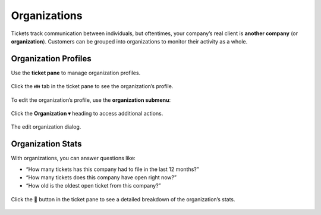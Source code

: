 Organizations
=============

Tickets track communication between individuals, but oftentimes,
your company’s real client is **another company** (or **organization**).
Customers can be grouped into organizations
to monitor their activity as a whole.

Organization Profiles
---------------------

Use the **ticket pane** to manage organization profiles.

.. figure:: /images/extras/organizations.jpg
   :alt: Ticket pane (organization view)
   :align: center

   Click the 👪 tab in the ticket pane to see the organization’s profile.

To edit the organization’s profile, use the **organization submenu**:

.. figure:: /images/extras/organizations-submenu.png
   :alt: Organization submenu
   :align: center

   Click the **Organization ▾** heading to access additional actions.

.. figure:: /images/extras/organizations-edit-dialog.png
   :alt: Edit organization dialog
   :align: center
   :scale: 50%

   The edit organization dialog.

Organization Stats
------------------

With organizations, you can answer questions like:

* “How many tickets has this company had to file in the last 12 months?”
* “How many tickets does this company have open right now?”
* “How old is the oldest open ticket from this company?”

.. figure:: /images/extras/organizations-stats.jpg
   :alt: Ticket pane (organization view)
   :align: center
   :scale: 50%

   Click the 🏢 button in the ticket pane
   to see a detailed breakdown of the organization’s stats.
